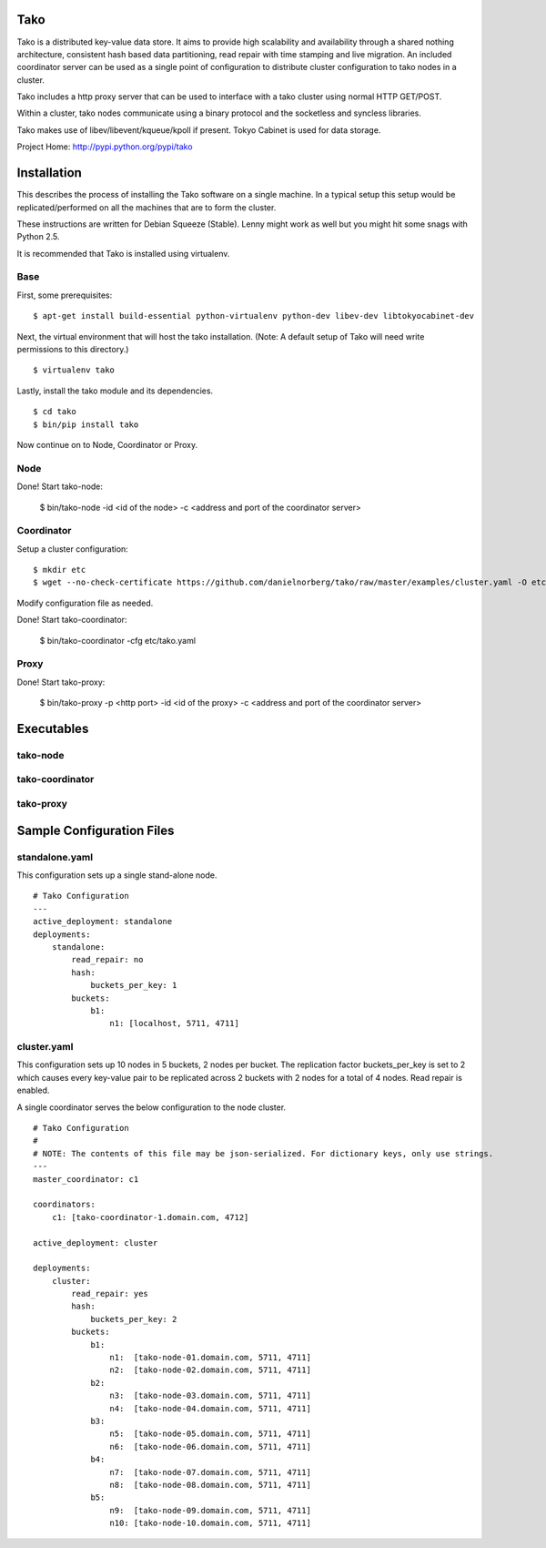 Tako
====
Tako is a distributed key-value data store. It aims to provide high scalability and availability through a shared nothing architecture, consistent hash based data partitioning, read repair with time stamping and live migration. An included coordinator server can be used as a single point of configuration to distribute cluster configuration to tako nodes in a cluster.

Tako includes a http proxy server that can be used to interface with a tako cluster using normal HTTP GET/POST.

Within a cluster, tako nodes communicate using a binary protocol and the socketless and syncless libraries.

Tako makes use of libev/libevent/kqueue/kpoll if present.
Tokyo Cabinet is used for data storage.

Project Home: http://pypi.python.org/pypi/tako

Installation
============

This describes the process of installing the Tako software on a single machine.
In a typical setup this setup would be replicated/performed on all the machines that are to form the cluster.

These instructions are written for Debian Squeeze (Stable).
Lenny might work as well but you might hit some snags with Python 2.5.

It is recommended that Tako is installed using virtualenv.

Base
----

First, some prerequisites:

::

    $ apt-get install build-essential python-virtualenv python-dev libev-dev libtokyocabinet-dev

Next, the virtual environment that will host the tako installation.
(Note: A default setup of Tako will need write permissions to this directory.)

::

    $ virtualenv tako

Lastly, install the tako module and its dependencies.

::

    $ cd tako
    $ bin/pip install tako

Now continue on to Node, Coordinator or Proxy.

Node
----

Done! Start tako-node:

    $ bin/tako-node -id <id of the node> -c <address and port of the coordinator server>

Coordinator
-----------

Setup a cluster configuration:

::

    $ mkdir etc
    $ wget --no-check-certificate https://github.com/danielnorberg/tako/raw/master/examples/cluster.yaml -O etc/tako.yaml

Modify configuration file as needed.

Done! Start tako-coordinator:

    $ bin/tako-coordinator -cfg etc/tako.yaml

Proxy
-----

Done! Start tako-proxy:

    $ bin/tako-proxy -p <http port> -id <id of the proxy> -c <address and port of the coordinator server>

Executables
===========

tako-node
---------

tako-coordinator
----------------

tako-proxy
----------


Sample Configuration Files
==========================

standalone.yaml
---------------

This configuration sets up a single stand-alone node.

::

    # Tako Configuration
    ---
    active_deployment: standalone
    deployments:
        standalone:
            read_repair: no
            hash:
                buckets_per_key: 1
            buckets:
                b1:
                    n1: [localhost, 5711, 4711]

cluster.yaml
------------

This configuration sets up 10 nodes in 5 buckets, 2 nodes per bucket.
The replication factor buckets_per_key is set to 2 which causes every
key-value pair to be replicated across 2 buckets with 2 nodes for a total
of 4 nodes. Read repair is enabled.

A single coordinator serves the below configuration to the node cluster.

::

    # Tako Configuration
    #
    # NOTE: The contents of this file may be json-serialized. For dictionary keys, only use strings.
    ---
    master_coordinator: c1

    coordinators:
        c1: [tako-coordinator-1.domain.com, 4712]

    active_deployment: cluster

    deployments:
        cluster:
            read_repair: yes
            hash:
                buckets_per_key: 2
            buckets:
                b1:
                    n1:  [tako-node-01.domain.com, 5711, 4711]
                    n2:  [tako-node-02.domain.com, 5711, 4711]
                b2:
                    n3:  [tako-node-03.domain.com, 5711, 4711]
                    n4:  [tako-node-04.domain.com, 5711, 4711]
                b3:
                    n5:  [tako-node-05.domain.com, 5711, 4711]
                    n6:  [tako-node-06.domain.com, 5711, 4711]
                b4:
                    n7:  [tako-node-07.domain.com, 5711, 4711]
                    n8:  [tako-node-08.domain.com, 5711, 4711]
                b5:
                    n9:  [tako-node-09.domain.com, 5711, 4711]
                    n10: [tako-node-10.domain.com, 5711, 4711]

